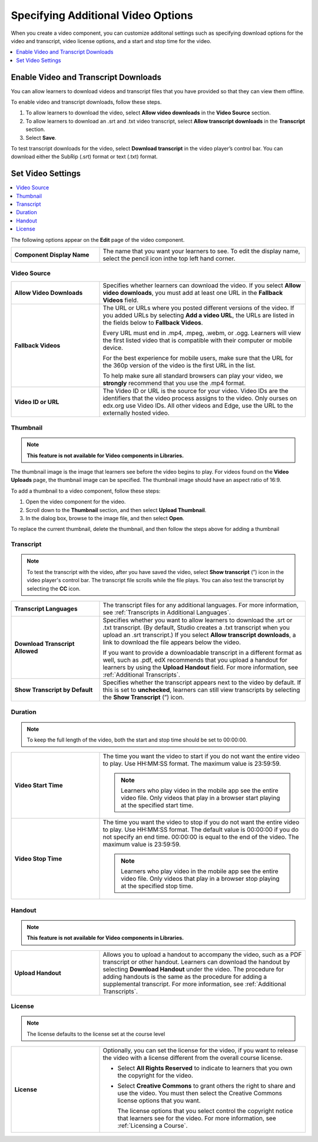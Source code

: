 .. _Additional Video Options:

###################################
Specifying Additional Video Options
###################################

When you create a video component, you can customize additonal settings such as
specifying download options for the video and transcript, video license options,
and a start and stop time for the video.

.. contents::
  :local:
  :depth: 1

.. _Enable Video and Transcript Downloads:

********************************************
Enable Video and Transcript Downloads
********************************************

You can allow learners to download videos and transcript files that you have
provided so that they can view them offline.

To enable video and transcript downloads, follow these steps.

#. To allow learners to download the video, select **Allow video downloads**
   in the **Video Source** section.
#. To allow learners to download an .srt and .txt video transcript, select
   **Allow transcript downloads** in the **Transcript** section.
#. Select **Save**.

To test transcript downloads for the video, select **Download transcript** in
the video player’s control bar. You can download either the SubRip (.srt)
format or text (.txt) format.

.. _Video Settings:

**************************
Set Video Settings
**************************

.. contents::
  :local:
  :depth: 1

The following options appear on the **Edit** page of the video component.

.. list-table::
    :widths: 30 70

    * - **Component Display Name**
      - The name that you want your learners to see. To edit the display name,
        select the pencil icon inthe top left hand corner.

.. _Video Source:

===============
Video Source
===============

.. list-table::
    :widths: 30 70

    * - **Allow Video Downloads**
      - Specifies whether learners can download the video. If you select **Allow
        video downloads**, you must add at least one URL in the **Fallback
        Videos** field.

    * - **Fallback Videos**
      - The URL or URLs where you posted different versions of the video. If you
        added URLs by selecting **Add a video URL**, the URLs are listed in the
        fields below to **Fallback Videos**.

        Every URL must end in .mp4, .mpeg, .webm, or .ogg. Learners will view
        the first listed video that is compatible with their computer or mobile
        device.

        For the best experience for mobile users, make sure that the URL for
        the 360p version of the video is the first URL in the list.

        To help make sure all standard browsers can play your video, we
        **strongly** recommend that you use the .mp4 format.

    * - **Video ID or URL**
      - The Video ID or URL is the source for your video. Video IDs are the
        identifiers that the video process assigns to the video. Only ourses on
        edx.org use Video IDs. All other videos and Edge, use the URL to the
        externally hosted video.

.. _Thumbnail:

===============
Thumbnail
===============

.. note::
   **This feature is not available for Video components in Libraries.**

The thumbnail image is the image that learners see before the video begins to
play. For videos found on the **Video Uploads** page, the thumbnail image can be
specified. The thumbnail image should have an aspect ratio of 16:9.

To add a thumbnail to a video component, follow these steps:

#. Open the video component for the video.
#. Scroll down to the **Thumbnail** section, and then select **Upload
   Thumbnail**.
#. In the dialog box, browse to the image file, and then select **Open**.

To replace the current thumbnail, delete the thumbnail, and then follow the
steps above for adding a thumbnail

.. _Transcript:

============
Transcript
============

.. note::
   To test the transcript with the video, after you have saved the video, select
   **Show transcript** (”) icon in the video player's control bar. The transcript
   file scrolls while the file plays. You can also test the transcript by
   selecting the **CC** icon.

.. list-table::
    :widths: 30 70

    * - **Transcript Languages**
      - The transcript files for any additional languages. For more
        information, see :ref:`Transcripts in Additional Languages`.

    * - **Download Transcript Allowed**
      - Specifies whether you want to allow learners to download the .srt or
        .txt transcript. (By default, Studio creates a .txt transcript when you
        upload an .srt transcript.) If you select **Allow transcript
        downloads**, a link to download the file appears below the video.

        If you want to provide a downloadable transcript in a different format
        as well, such as .pdf, edX recommends that you upload a handout for learners by
        using the **Upload Handout** field. For more information, see
        :ref:`Additional Transcripts`.

    * - **Show Transcript by Default**
      - Specifies whether the transcript appears next to the video by default.
        If this is set to **unchecked**, learners can still view transcripts by
        selecting the **Show Transcript** (”) icon.

.. _Duration:

===============
Duration
===============

.. note::
   To keep the full length of the video, both the start and stop time should be
   set to 00:00:00.

.. list-table::
    :widths: 30 70

    * - **Video Start Time**
      - The time you want the video to start if you do not want the entire
        video to play. Use HH:MM:SS format. The maximum value is 23:59:59.

        .. note::
           Learners who play video in the mobile app see the entire video file.
           Only videos that play in a browser start playing at the specified
           start time.

    * - **Video Stop Time**
      - The time you want the video to stop if you do not want the entire video
        to play. Use HH:MM:SS format. The default value is 00:00:00 if you do
        not specify an end time. 00:00:00 is equal to the end of the video. The
        maximum value is 23:59:59.

        .. note::
           Learners who play video in the mobile app see the entire video file.
           Only videos that play in a browser stop playing at the specified
           stop time.

.. _Handout:

==============
Handout
==============

.. note::
   **This feature is not available for Video components in Libraries.**

.. list-table::
    :widths: 30 70

    * - **Upload Handout**
      - Allows you to upload a handout to accompany the video, such as a PDF
        transcript or other handout. Learners can download the handout by
        selecting **Download Handout** under the video. The procedure for
        adding handouts is the same as the procedure for adding a supplemental
        transcript. For more information, see :ref:`Additional Transcripts`.

.. _License:

===============
License
===============

.. note::
   The license defaults to the license set at the course level

.. list-table::
    :widths: 30 70

    * - **License**
      - Optionally, you can set the license for the video, if you want to
        release the video with a license different from the overall course
        license.

        * Select **All Rights Reserved** to indicate to learners that you own
          the copyright for the video.

        * Select **Creative Commons** to grant others the right to share and
          use the video. You must then select the Creative Commons license
          options that you want.

          The license options that you select control the copyright notice that
          learners see for the video. For more information, see :ref:`Licensing
          a Course`.
